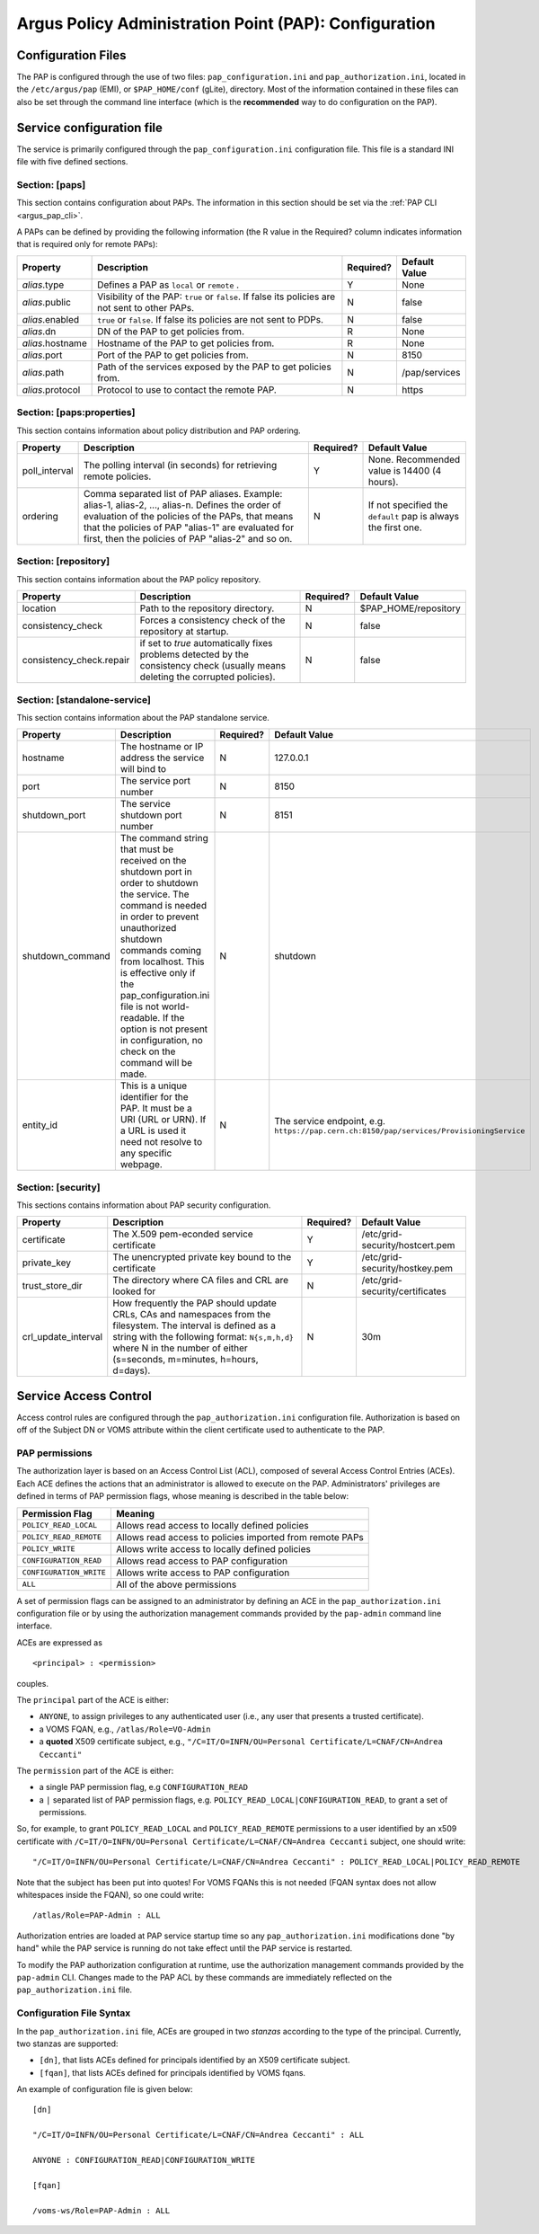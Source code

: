 .. _argus_pap_configuration:

Argus Policy Administration Point (PAP): Configuration
======================================================

Configuration Files
-------------------

The PAP is configured through the use of two files:
``pap_configuration.ini`` and ``pap_authorization.ini``, located in the
``/etc/argus/pap`` (EMI), or ``$PAP_HOME/conf`` (gLite), directory. Most
of the information contained in these files can also be set through the
command line interface (which is the **recommended** way to do
configuration on the PAP).

Service configuration file
--------------------------

The service is primarily configured through the
``pap_configuration.ini`` configuration file. This file is a standard
INI file with five defined sections.

Section: [paps]
~~~~~~~~~~~~~~~

This section contains configuration about PAPs. The information in this
section should be set via the :ref:`PAP CLI <argus_pap_cli>`.

A PAPs can be defined by providing the following information (the R
value in the Required? column indicates information that is required
only for remote PAPs):

+------------------+-------------------------------------------------------------------------------------------------+-----------+---------------+
| Property         | Description                                                                                     | Required? | Default Value |
+==================+=================================================================================================+===========+===============+
| *alias*.type     | Defines a PAP as ``local`` or ``remote`` .                                                      | Y         | None          |
+------------------+-------------------------------------------------------------------------------------------------+-----------+---------------+
| *alias*.public   | Visibility of the PAP: ``true`` or ``false``. If false its policies are not sent to other PAPs. | N         | false         |
+------------------+-------------------------------------------------------------------------------------------------+-----------+---------------+
| *alias*.enabled  | ``true`` or ``false``. If false its policies are not sent to PDPs.                              | N         | false         |
+------------------+-------------------------------------------------------------------------------------------------+-----------+---------------+
| *alias*.dn       | DN of the PAP to get policies from.                                                             | R         | None          |
+------------------+-------------------------------------------------------------------------------------------------+-----------+---------------+
| *alias*.hostname | Hostname of the PAP to get policies from.                                                       | R         | None          |
+------------------+-------------------------------------------------------------------------------------------------+-----------+---------------+
| *alias*.port     | Port of the PAP to get policies from.                                                           | N         | 8150          |
+------------------+-------------------------------------------------------------------------------------------------+-----------+---------------+
| *alias*.path     | Path of the services exposed by the PAP to get policies from.                                   | N         | /pap/services |
+------------------+-------------------------------------------------------------------------------------------------+-----------+---------------+
| *alias*.protocol | Protocol to use to contact the remote PAP.                                                      | N         | https         |
+------------------+-------------------------------------------------------------------------------------------------+-----------+---------------+

Section: [paps:properties]
~~~~~~~~~~~~~~~~~~~~~~~~~~

This section contains information about policy distribution and PAP
ordering.

+----------------+-----------------------------------------------------------------------------------------------------------------------------------------------------------------------------------------------------------------------------------------------------------------+-----------+---------------------------------------------------------------+
| Property       | Description                                                                                                                                                                                                                                                     | Required? | Default Value                                                 |
+================+=================================================================================================================================================================================================================================================================+===========+===============================================================+
| poll\_interval | The polling interval (in seconds) for retrieving remote policies.                                                                                                                                                                                               | Y         | None. Recommended value is 14400 (4 hours).                   |
+----------------+-----------------------------------------------------------------------------------------------------------------------------------------------------------------------------------------------------------------------------------------------------------------+-----------+---------------------------------------------------------------+
| ordering       | Comma separated list of PAP aliases. Example: alias-1, alias-2, ..., alias-n. Defines the order of evaluation of the policies of the PAPs, that means that the policies of PAP "alias-1" are evaluated for first, then the policies of PAP "alias-2" and so on. | N         | If not specified the ``default`` pap is always the first one. |
+----------------+-----------------------------------------------------------------------------------------------------------------------------------------------------------------------------------------------------------------------------------------------------------------+-----------+---------------------------------------------------------------+

Section: [repository]
~~~~~~~~~~~~~~~~~~~~~

This section contains information about the PAP policy repository.

+---------------------------+----------------------------------------------------------------------------------------------------------------------------------+-----------+-----------------------+
| Property                  | Description                                                                                                                      | Required? | Default Value         |
+===========================+==================================================================================================================================+===========+=======================+
| location                  | Path to the repository directory.                                                                                                | N         | $PAP\_HOME/repository |
+---------------------------+----------------------------------------------------------------------------------------------------------------------------------+-----------+-----------------------+
| consistency\_check        | Forces a consistency check of the repository at startup.                                                                         | N         | false                 |
+---------------------------+----------------------------------------------------------------------------------------------------------------------------------+-----------+-----------------------+
| consistency\_check.repair | if set to *true* automatically fixes problems detected by the consistency check (usually means deleting the corrupted policies). | N         | false                 |
+---------------------------+----------------------------------------------------------------------------------------------------------------------------------+-----------+-----------------------+

Section: [standalone-service]
~~~~~~~~~~~~~~~~~~~~~~~~~~~~~

This section contains information about the PAP standalone service.

+-------------------+-----------------------------------------------------------------------------------------------------------------------------------------------------------------------------------------------------------------------------------------------------------------------------------------------------------------------------------------------------------------------+-----------+------------------------------------------------------------------------------------------+
| Property          | Description                                                                                                                                                                                                                                                                                                                                                           | Required? | Default Value                                                                            |
+===================+=======================================================================================================================================================================================================================================================================================================================================================================+===========+==========================================================================================+
| hostname          | The hostname or IP address the service will bind to                                                                                                                                                                                                                                                                                                                   | N         | 127.0.0.1                                                                                |
+-------------------+-----------------------------------------------------------------------------------------------------------------------------------------------------------------------------------------------------------------------------------------------------------------------------------------------------------------------------------------------------------------------+-----------+------------------------------------------------------------------------------------------+
| port              | The service port number                                                                                                                                                                                                                                                                                                                                               | N         | 8150                                                                                     |
+-------------------+-----------------------------------------------------------------------------------------------------------------------------------------------------------------------------------------------------------------------------------------------------------------------------------------------------------------------------------------------------------------------+-----------+------------------------------------------------------------------------------------------+
| shutdown\_port    | The service shutdown port number                                                                                                                                                                                                                                                                                                                                      | N         | 8151                                                                                     |
+-------------------+-----------------------------------------------------------------------------------------------------------------------------------------------------------------------------------------------------------------------------------------------------------------------------------------------------------------------------------------------------------------------+-----------+------------------------------------------------------------------------------------------+
| shutdown\_command | The command string that must be received on the shutdown port in order to shutdown the service. The command is needed in order to prevent unauthorized shutdown commands coming from localhost. This is effective only if the pap\_configuration.ini file is not world-readable. If the option is not present in configuration, no check on the command will be made. | N         | shutdown                                                                                 |
+-------------------+-----------------------------------------------------------------------------------------------------------------------------------------------------------------------------------------------------------------------------------------------------------------------------------------------------------------------------------------------------------------------+-----------+------------------------------------------------------------------------------------------+
| entity\_id        | This is a unique identifier for the PAP. It must be a URI (URL or URN). If a URL is used it need not resolve to any specific webpage.                                                                                                                                                                                                                                 | N         | The service endpoint, e.g. ``https://pap.cern.ch:8150/pap/services/ProvisioningService`` |
+-------------------+-----------------------------------------------------------------------------------------------------------------------------------------------------------------------------------------------------------------------------------------------------------------------------------------------------------------------------------------------------------------------+-----------+------------------------------------------------------------------------------------------+

Section: [security]
~~~~~~~~~~~~~~~~~~~

This sections contains information about PAP security configuration.

+-----------------------+-------------------------------------------------------------------------------------------------------------------------------------------------------------------------------------------------------------------------------------------+-----------+---------------------------------+
| Property              | Description                                                                                                                                                                                                                               | Required? | Default Value                   |
+=======================+===========================================================================================================================================================================================================================================+===========+=================================+
| certificate           | The X.509 pem-econded service certificate                                                                                                                                                                                                 | Y         | /etc/grid-security/hostcert.pem |
+-----------------------+-------------------------------------------------------------------------------------------------------------------------------------------------------------------------------------------------------------------------------------------+-----------+---------------------------------+
| private\_key          | The unencrypted private key bound to the certificate                                                                                                                                                                                      | Y         | /etc/grid-security/hostkey.pem  |
+-----------------------+-------------------------------------------------------------------------------------------------------------------------------------------------------------------------------------------------------------------------------------------+-----------+---------------------------------+
| trust\_store\_dir     | The directory where CA files and CRL are looked for                                                                                                                                                                                       | N         | /etc/grid-security/certificates |
+-----------------------+-------------------------------------------------------------------------------------------------------------------------------------------------------------------------------------------------------------------------------------------+-----------+---------------------------------+
| crl\_update\_interval | How frequently the PAP should update CRLs, CAs and namespaces from the filesystem. The interval is defined as a string with the following format: ``N{s,m,h,d}`` where N in the number of either (s=seconds, m=minutes, h=hours, d=days). | N         | 30m                             |
+-----------------------+-------------------------------------------------------------------------------------------------------------------------------------------------------------------------------------------------------------------------------------------+-----------+---------------------------------+

Service Access Control
----------------------

Access control rules are configured through the
``pap_authorization.ini`` configuration file. Authorization is based on
off of the Subject DN or VOMS attribute within the client certificate
used to authenticate to the PAP.

.. _argus_pap_permissions:

PAP permissions
~~~~~~~~~~~~~~~

The authorization layer is based on an Access Control List (ACL),
composed of several Access Control Entries (ACEs). Each ACE defines the
actions that an administrator is allowed to execute on the PAP.
Administrators' privileges are defined in terms of PAP permission flags,
whose meaning is described in the table below:

+-------------------------+----------------------------------------------------------+
| Permission Flag         | Meaning                                                  |
+=========================+==========================================================+
| ``POLICY_READ_LOCAL``   | Allows read access to locally defined policies           |
+-------------------------+----------------------------------------------------------+
| ``POLICY_READ_REMOTE``  | Allows read access to policies imported from remote PAPs |
+-------------------------+----------------------------------------------------------+
| ``POLICY_WRITE``        | Allows write access to locally defined policies          |
+-------------------------+----------------------------------------------------------+
| ``CONFIGURATION_READ``  | Allows read access to PAP configuration                  |
+-------------------------+----------------------------------------------------------+
| ``CONFIGURATION_WRITE`` | Allows write access to PAP configuration                 |
+-------------------------+----------------------------------------------------------+
| ``ALL``                 | All of the above permissions                             |
+-------------------------+----------------------------------------------------------+

A set of permission flags can be assigned to an administrator by
defining an ACE in the ``pap_authorization.ini`` configuration file or
by using the authorization management commands provided by the
``pap-admin`` command line interface.

ACEs are expressed as

::

    <principal> : <permission>

couples.

The ``principal`` part of the ACE is either:

-  ``ANYONE``, to assign privileges to any authenticated user (i.e., any
   user that presents a trusted certificate).
-  a VOMS FQAN, e.g., ``/atlas/Role=VO-Admin``
-  a **quoted** X509 certificate subject, e.g.,
   ``"/C=IT/O=INFN/OU=Personal Certificate/L=CNAF/CN=Andrea Ceccanti"``

The ``permission`` part of the ACE is either:

-  a single PAP permission flag, e.g ``CONFIGURATION_READ``
-  a ``|`` separated list of PAP permission flags, e.g.
   ``POLICY_READ_LOCAL|CONFIGURATION_READ``, to grant a set of
   permissions.

So, for example, to grant ``POLICY_READ_LOCAL`` and
``POLICY_READ_REMOTE`` permissions to a user identified by an x509
certificate with
``/C=IT/O=INFN/OU=Personal Certificate/L=CNAF/CN=Andrea Ceccanti``
subject, one should write:

::

    "/C=IT/O=INFN/OU=Personal Certificate/L=CNAF/CN=Andrea Ceccanti" : POLICY_READ_LOCAL|POLICY_READ_REMOTE

Note that the subject has been put into quotes! For VOMS FQANs this is
not needed (FQAN syntax does not allow whitespaces inside the FQAN), so
one could write:

::

    /atlas/Role=PAP-Admin : ALL

Authorization entries are loaded at PAP service startup time so any
``pap_authorization.ini`` modifications done "by hand" while the PAP
service is running do not take effect until the PAP service is
restarted.

To modify the PAP authorization configuration at runtime, use the
authorization management commands provided by the ``pap-admin`` CLI.
Changes made to the PAP ACL by these commands are immediately reflected
on the ``pap_authorization.ini`` file.

Configuration File Syntax
~~~~~~~~~~~~~~~~~~~~~~~~~

In the ``pap_authorization.ini`` file, ACEs are grouped in two *stanzas*
according to the type of the principal. Currently, two stanzas are
supported:

-  ``[dn]``, that lists ACEs defined for principals identified by an
   X509 certificate subject.
-  ``[fqan]``, that lists ACEs defined for principals identified by VOMS
   fqans.

An example of configuration file is given below:

::

    [dn]

    "/C=IT/O=INFN/OU=Personal Certificate/L=CNAF/CN=Andrea Ceccanti" : ALL

    ANYONE : CONFIGURATION_READ|CONFIGURATION_WRITE

    [fqan]

    /voms-ws/Role=PAP-Admin : ALL
